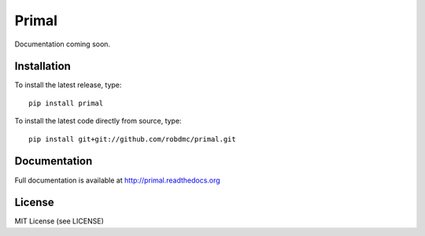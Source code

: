 Primal
===============

Documentation coming soon.



Installation
------------
To install the latest release, type::

    pip install primal

To install the latest code directly from source, type::

    pip install git+git://github.com/robdmc/primal.git

Documentation
-------------

Full documentation is available at http://primal.readthedocs.org

License
-------
MIT License (see LICENSE)


